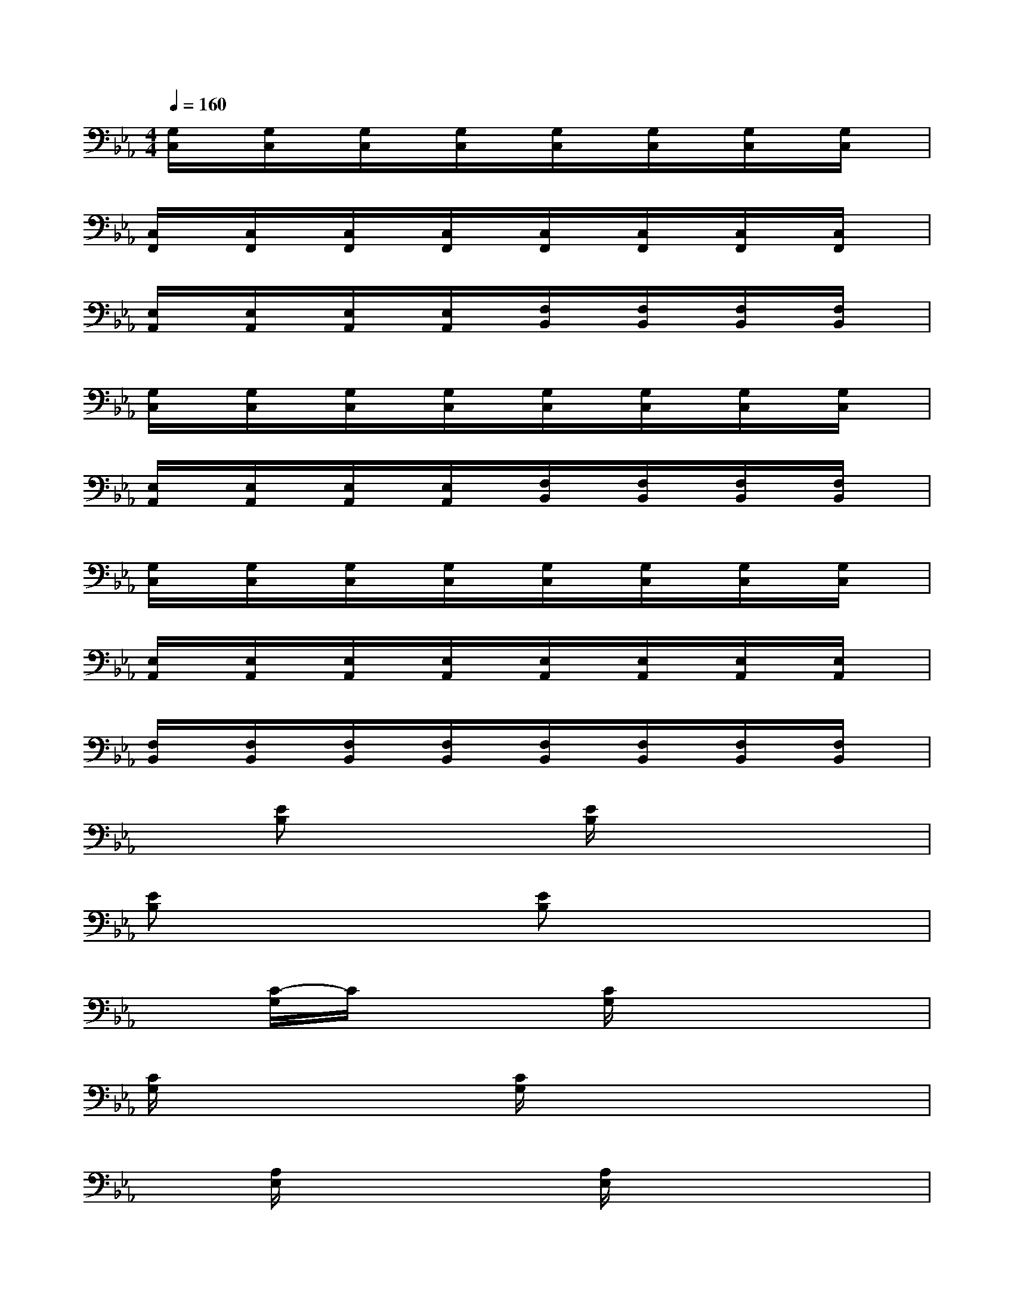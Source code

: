 X:1
T:
M:4/4
L:1/8
Q:1/4=160
K:Eb%3flats
V:1
[G,/2C,/2]x/2[G,/2C,/2]x/2[G,/2C,/2]x/2[G,/2C,/2]x/2[G,/2C,/2]x/2[G,/2C,/2]x/2[G,/2C,/2]x/2[G,/2C,/2]x/2|
[C,/2F,,/2]x/2[C,/2F,,/2]x/2[C,/2F,,/2]x/2[C,/2F,,/2]x/2[C,/2F,,/2]x/2[C,/2F,,/2]x/2[C,/2F,,/2]x/2[C,/2F,,/2]x/2|
[E,/2A,,/2]x/2[E,/2A,,/2]x/2[E,/2A,,/2]x/2[E,/2A,,/2]x/2[F,/2B,,/2]x/2[F,/2B,,/2]x/2[F,/2B,,/2]x/2[F,/2B,,/2]x/2|
[G,/2C,/2]x/2[G,/2C,/2]x/2[G,/2C,/2]x/2[G,/2C,/2]x/2[G,/2C,/2]x/2[G,/2C,/2]x/2[G,/2C,/2]x/2[G,/2C,/2]x/2|
[E,/2A,,/2]x/2[E,/2A,,/2]x/2[E,/2A,,/2]x/2[E,/2A,,/2]x/2[F,/2B,,/2]x/2[F,/2B,,/2]x/2[F,/2B,,/2]x/2[F,/2B,,/2]x/2|
[G,/2C,/2]x/2[G,/2C,/2]x/2[G,/2C,/2]x/2[G,/2C,/2]x/2[G,/2C,/2]x/2[G,/2C,/2]x/2[G,/2C,/2]x/2[G,/2C,/2]x/2|
[E,/2A,,/2]x/2[E,/2A,,/2]x/2[E,/2A,,/2]x/2[E,/2A,,/2]x/2[E,/2A,,/2]x/2[E,/2A,,/2]x/2[E,/2A,,/2]x/2[E,/2A,,/2]x/2|
[F,/2B,,/2]x/2[F,/2B,,/2]x/2[F,/2B,,/2]x/2[F,/2B,,/2]x/2[F,/2B,,/2]x/2[F,/2B,,/2]x/2[F,/2B,,/2]x/2[F,/2B,,/2]x/2|
x[EB,]x2[E/2B,/2]x3x/2|
[EB,]x2[EB,]x4|
x[C/2-G,/2]C/2x2[C/2G,/2]x3x/2|
[C/2G,/2]x2x/2[C/2G,/2]x4x/2|
x[A,/2E,/2]x2x/2[A,/2E,/2]x3x/2|
[A,/2-E,/2]A,/2x2[A,/2-E,/2]A,/2x4|
x[B,/2-F,/2]B,/2x2[B,/2F,/2]x3x/2|
[B,/2F,/2]x2x/2[B,/2F,/2]x4x/2